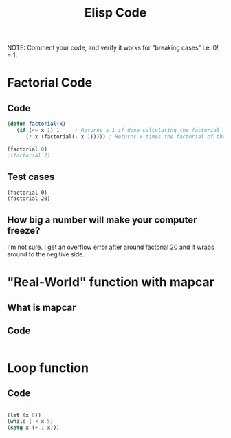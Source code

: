 #+TITLE: Elisp Code
#+LANGUAGE: en
#+OPTIONS: H:4 num:nil toc:nil \n:nil @:t ::t |:t ^:t *:t TeX:t LaTeX:t
#+OPTIONS: html-postamble:nil
#+STARTUP: showeverything entitiespretty

NOTE: Comment your code, and verify it works for "breaking cases" i.e. 0! = 1.

* Factorial Code
** Code
#+BEGIN_SRC emacs-lisp
(defun factorial(x)
   (if (<= x 1) 1     ; Returns a 1 if done calculating the factorial
      (* x (factorial(- x 1))))) ; Returns x times the factorial of the previous number

(factorial 0)
;(factorial 7)
#+END_SRC

#+RESULTS:
: 1

** Test cases
#+BEGIN_SRC elisp
 (factorial 0)
 (factorial 20) 
#+END_SRC

#+RESULTS:
: -2178784010250747904

** How big a number will make your computer freeze?
I'm not sure. I get an overflow error after around factorial 20 and it wraps around to the negitive side.
* "Real-World" function with mapcar
** What is mapcar
** Code
#+BEGIN_SRC emacs-lisp

#+END_SRC
* Loop function
** Code
#+BEGIN_SRC emacs-lisp

(let (x 0))
(while ( < x 5)
(setq x (+ 1 x)))
 
#+END_SRC

#+RESULTS:
: loopFunction
